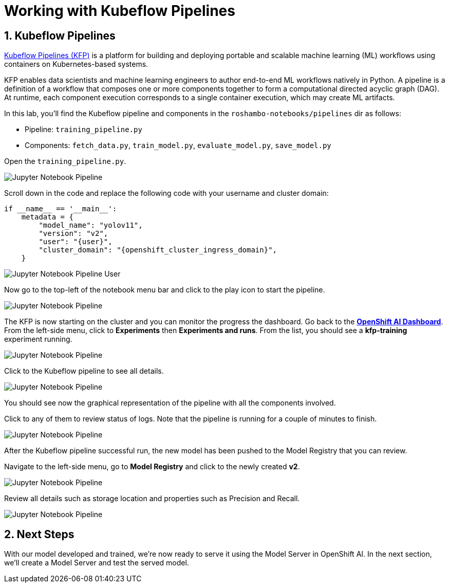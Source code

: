 # Working with Kubeflow Pipelines
:imagesdir: ../assets/images
:sectnums:

## Kubeflow Pipelines

link:https://www.kubeflow.org/docs/components/pipelines/overview/[Kubeflow Pipelines (KFP),window='_blank'] is a platform for building and deploying portable and scalable machine learning (ML) workflows using containers on Kubernetes-based systems.

KFP enables data scientists and machine learning engineers to author end-to-end ML workflows natively in Python. A pipeline is a definition of a workflow that composes one or more components together to form a computational directed acyclic graph (DAG). At runtime, each component execution corresponds to a single container execution, which may create ML artifacts.

In this lab, you'll find the Kubeflow pipeline and components in the `roshambo-notebooks/pipelines` dir as follows:

* Pipeline: `training_pipeline.py`
* Components: `fetch_data.py`, `train_model.py`, `evaluate_model.py`, `save_model.py`

Open the `training_pipeline.py`.

image::openshift-ai-jupyter-notebook-run3-pipeline1.png[Jupyter Notebook Pipeline]

Scroll down in the code and replace the following code with your username and cluster domain:

[source,python,role="copypaste",subs=attributes+]
----
if __name__ == '__main__':
    metadata = {
        "model_name": "yolov11",
        "version": "v2",
        "user": "{user}",
        "cluster_domain": "{openshift_cluster_ingress_domain}",
    }
----

image::openshift-ai-jupyter-notebook-run3-pipeline2.png[Jupyter Notebook Pipeline User]


Now go to the top-left of the notebook menu bar and click to the play icon to start the pipeline.

image::openshift-ai-jupyter-notebook-run3-pipeline3.png[Jupyter Notebook Pipeline]

The KFP is now starting on the cluster and you can monitor the progress the dashboard.
Go back to the  link:https://rhods-dashboard-redhat-ods-applications.{openshift_cluster_ingress_domain}[*OpenShift AI Dashboard*,role='params-link',window='_blank']. From the left-side menu, click to *Experiments* then *Experiments and runs*. From the list, you should see a *kfp-training* experiment running.
 

image::openshift-ai-jupyter-notebook-run3-pipeline5.png[Jupyter Notebook Pipeline]

Click to the Kubeflow pipeline to see all details.

image::openshift-ai-jupyter-notebook-run3-pipeline6.png[Jupyter Notebook Pipeline]

You should see now the graphical representation of the pipeline with all the components involved. 

Click to any of them to review status of logs. Note that the pipeline is running for a couple of minutes to finish.

image::openshift-ai-jupyter-notebook-run3-pipeline7.png[Jupyter Notebook Pipeline]

After the Kubeflow pipeline successful run, the new model has been pushed to the Model Registry that you can review.

Navigate to the left-side menu, go to *Model Registry* and click to the newly created *v2*.

image::openshift-ai-jupyter-notebook-run3-pipeline8.png[Jupyter Notebook Pipeline]

Review all details such as storage location and properties such as Precision and Recall.

image::openshift-ai-jupyter-notebook-run3-pipeline9.png[Jupyter Notebook Pipeline]


## Next Steps

With our model developed and trained, we're now ready to serve it using the Model Server in OpenShift AI. In the next section, we'll create a Model Server and test the served model.